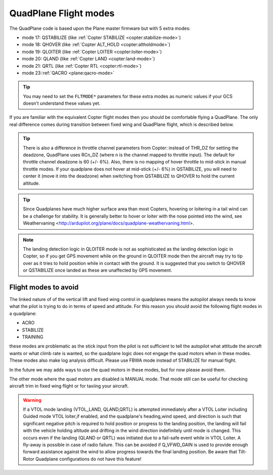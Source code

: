 .. _quadplane-flight-modes:

QuadPlane Flight modes
======================

The QuadPlane code is based upon the Plane master firmware but with 5
extra modes:

-  mode 17: QSTABILIZE (like :ref:`Copter STABILIZE <copter:stabilize-mode>`)
-  mode 18: QHOVER (like :ref:`Copter ALT_HOLD <copter:altholdmode>`)
-  mode 19: QLOITER (like :ref:`Copter LOITER <copter:loiter-mode>`)
-  mode 20: QLAND (like :ref:`Copter LAND <copter:land-mode>`)
-  mode 21: QRTL (like :ref:`Copter RTL <copter:rtl-mode>`)
-  mode 23::ref:`QACRO <plane:qacro-mode>`

.. tip::

   You may need to set the ``FLTMODE*`` parameters for these
   extra modes as numeric values if your GCS doesn't understand these
   values yet.

If you are familiar with the equivalent Copter flight modes then you
should be comfortable flying a QuadPlane. The only real difference comes
during transition between fixed wing and QuadPlane flight, which is
described below.

.. tip::

   There is also a difference in throttle channel parameters from Copter: instead of THR_DZ for setting the deadzone, QuadPlane uses RCn_DZ (where n is the channel mapped to throttle input). 
   The default for throttle channel deadzone is 60 (+/- 6%).
   Also, there is no mapping of hover throttle to mid-stick in manual throttle modes. 
   If your quadplane does not hover at mid-stick (+/- 6%) in QSTABILIZE, you will need to center it (move it into the deadzone) when switching from QSTABILIZE to QHOVER to hold the current altitude.

.. tip::

   Since Quadplanes have much higher surface area than most Copters, hovering or loitering in a tail wind can be a challenge for stability. It is generally better to hover or loiter with the nose pointed into the wind, see Weathervaning <http://ardupilot.org/plane/docs/quadplane-weathervaning.html>.

.. note::

   The landing detection logic in QLOITER mode is not as sophisticated as the landing detection logic in Copter, so if you get GPS movement while on the ground in QLOITER mode then the aircraft may try to tip over as it tries to hold position while in contact with the ground. 
   It is suggested that you switch to QHOVER or QSTABILIZE once landed as these are unaffected by GPS movement.

Flight modes to avoid
---------------------

The linked nature of of the vertical lift and fixed wing control in quadplanes means the autopilot always needs to know what the pilot is trying to do in terms of speed and attitude. 
For this reason you should avoid the following flight modes in a quadplane:

-  ACRO
-  STABILIZE
-  TRAINING

these modes are problematic as the stick input from the pilot is not sufficient to tell the autopilot what attitude the aircraft wants or what climb rate is wanted, so the quadplane logic does not engage the quad motors when in these modes. 
These modes also make log analysis difficult. Please use FBWA mode instead of STABILIZE for manual flight.

In the future we may adds ways to use the quad motors in these modes, but for now please avoid them.

The other mode where the quad motors are disabled is MANUAL mode. 
That mode still can be useful for checking aircraft trim in fixed wing flight or for taxiing your aircraft.

.. warning:: If a VTOL mode landing (VTOL_LAND, QLAND,QRTL) is attempted immediately after a VTOL Loiter including Guided mode VTOL loiter,if enabled,  and the quadplane's heading,wind speed, and direction is such that significant negative pitch is required to hold position or progress to the landing position, the landing will fail with the vehicle holding altitude and drifting in the wind direction indefinitely until mode is changed. This occurs even if the landing (QLAND or QRTL) was initiated due to a fail-safe event while in VTOL Loiter. A fly-away is possible in case of radio failure. This can be avoided if Q_VFWD_GAIN is used to provide enough forward assistance against the wind to allow progress towards the final landing position. Be aware that Tilt-Rotor Quadplane configurations do not have this feature!